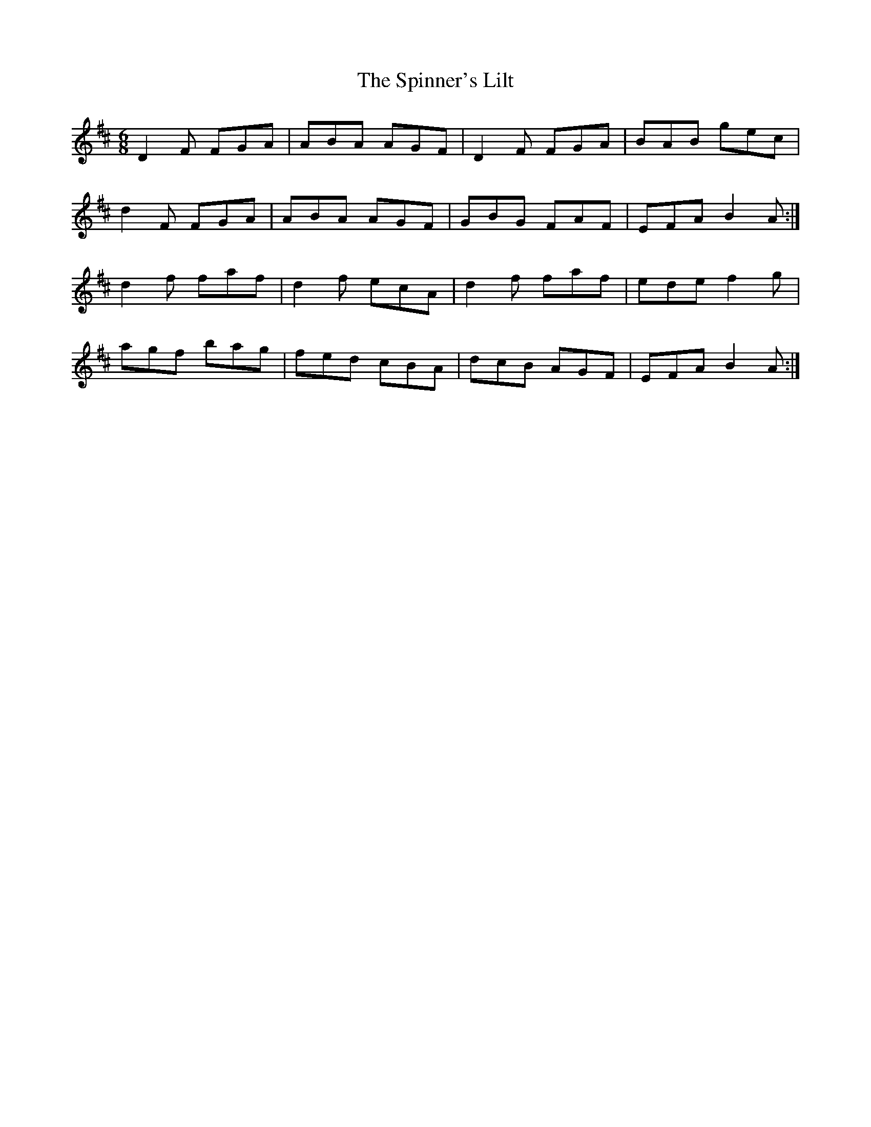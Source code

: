 X:1058
T:The Spinner's Lilt
R:double jig
N:"collected by J.O'Neill"
B:O'Neill's 1058
M:6/8
L:1/8
K:D
D2F FGA|ABA AGF|D2F FGA|BAB gec|
d2F FGA|ABA AGF|GBG FAF|EFA B2A:|
d2f faf|d2f ecA|d2f faf|ede f2g|
agf bag|fed cBA|dcB AGF|EFA B2A:|

